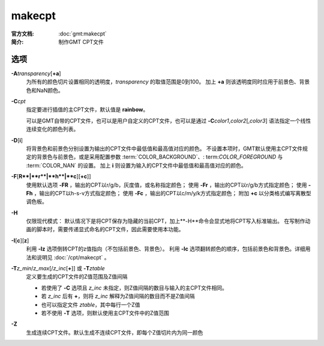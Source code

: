 .. index:: ! makecpt

makecpt
=======

:官方文档: :doc:`gmt:makecpt`
:简介: 制作GMT CPT文件

选项
----

**-A**\ *transparency*\ [**+a**]
    为所有的颜色切片设置相同的透明度，\ *transparency* 的取值范围是0到100。
    加上 **+a** 则该透明度同时应用于前景色、背景色和NaN颜色。

**-C**\ *cpt*
    指定要进行插值的主CPT文件，默认值是 **rainbow**\ 。

    可以是GMT自带的CPT文件，也可以是用户自定义的CPT文件，也可以是通过
    **-C**\ *color1*,\ *color2*\[,\ *color3*] 语法指定一个线性连续变化的颜色列表。

**-D**\ [**i**]
	将背景色和前景色分别设置为输出的CPT文件中最低值和最高值对应的颜色。
	不设置本项时，GMT默认使用主CPT文件规定的背景色与前景色，或是采用配置参数
	:term:`COLOR_BACKGROUND`\、\ : term:`COLOR_FOREGROUND` 与 :term:`COLOR_NAN` 的设置。
	加上 **i** 则设置为输入的CPT文件中最低值和最高值对应的颜色。

**-F**\ [**R**|**r**|**h**|**c**][**+c**]]
    使用默认选项 **-FR** ，输出的CPT以r/g/b，灰度值，或名称指定颜色；
    使用 **-Fr** ，输出的CPT以r/g/b方式指定颜色；
    使用 **-Fh** ，输出的CPT以h-s-v方式指定颜色；
    使用 **-Fc** ，输出的CPT以c/m/y/k方式指定颜色；
    附加 **+c** 以分类格式编写离散型调色板。

**-H**\
    仅限现代模式：
    默认情况下是将CPT保存为隐藏的当前CPT，加上**-H**命令会显式地将CPT写入标准输出。
    在写制作动画的脚本时，需要传递显式命名的CPT文件，因此需要使用本功能。

**-I**\ [**c**][**z**]
	利用 **-Iz** 选项倒转CPT的z值指向（不包括前景色、背景色）。
	利用 **-Ic** 选项翻转颜色的顺序，包括前景色和背景色。详细用法和说明见 :doc:`/cpt/makecpt` 。

**-T**\ *z_min*/*z_max*\[/*z_inc*\[**+**]] 或 **-T**\ *ztable*
    定义要生成的CPT文件的Z值范围及Z值间隔

    - 若使用了 **-C** 选项且 *z_inc* 未指定，则Z值间隔的数目与输入的主CPT文件相同。
    - 若 *z_inc* 后有 **+**\ ，则将 *z_inc* 解释为Z值间隔的数目而不是Z值间隔
    - 也可以指定文件 *ztable*\ ，其中每行一个Z值
    - 若不使用 **-T** 选项，则默认使用主CPT文件中的Z值范围

**-Z**
    生成连续CPT文件。默认生成不连续CPT文件，即每个Z值切片内为同一颜色
